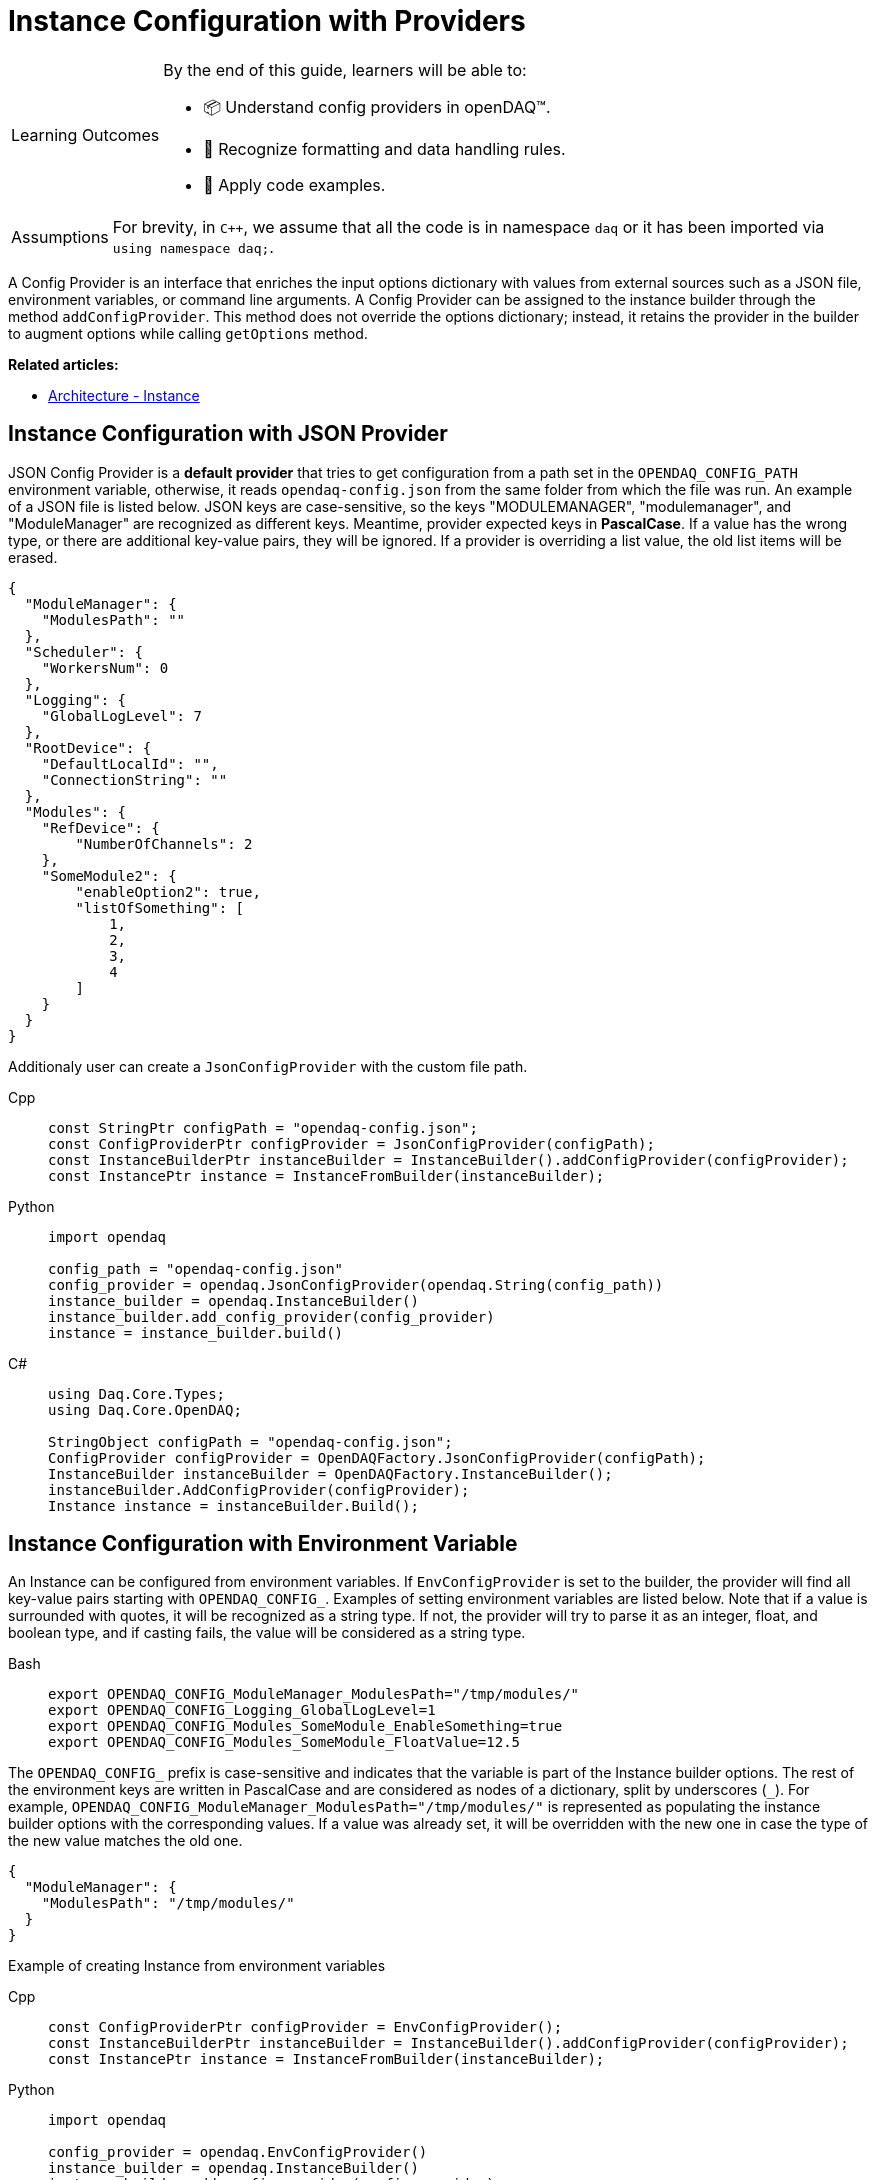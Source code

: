 = Instance Configuration with Providers

:note-caption: Learning Outcomes
[NOTE]
====
By the end of this guide, learners will be able to:

- 📦 Understand config providers in openDAQ(TM).
- 🧊 Recognize formatting and data handling rules.
- 📃 Apply code examples.
====

:tip-caption: Assumptions
[TIP]
====
For brevity, in `C++`, we assume that all the code is in namespace `daq` or it has been imported via `using namespace daq;`.
====

A Config Provider is an interface that enriches the input options dictionary with values from external sources such as a JSON file, environment variables, or command line arguments. A Config Provider can be assigned to the instance builder through the method `addConfigProvider`. This method does not override the options dictionary; instead, it retains the provider in the builder to augment options while calling `getOptions` method.

**Related articles:**

- xref:howto_configure_instance.adoc#instance[Architecture - Instance]

== Instance Configuration with JSON Provider
JSON Config Provider is a *default provider* that tries to get configuration from a path set in the `OPENDAQ_CONFIG_PATH` environment variable, otherwise, it reads `opendaq-config.json` from the same folder from which the file was run. An example of a JSON file is listed below. JSON keys are case-sensitive, so the keys "MODULEMANAGER", "modulemanager", and "ModuleManager" are recognized as different keys. Meantime, provider expected keys in *PascalCase*. If a value has the wrong type, or there are additional key-value pairs, they will be ignored. If a provider is overriding a list value, the old list items will be erased.

[source,json]
----
{
  "ModuleManager": {
    "ModulesPath": ""
  },
  "Scheduler": {
    "WorkersNum": 0
  },
  "Logging": {
    "GlobalLogLevel": 7
  },
  "RootDevice": {
    "DefaultLocalId": "",
    "ConnectionString": ""
  },
  "Modules": {
    "RefDevice": {
        "NumberOfChannels": 2
    },
    "SomeModule2": {
        "enableOption2": true,
        "listOfSomething": [
            1,
            2,
            3,
            4
        ]
    }
  }
}
----
Additionaly user can create a `JsonConfigProvider` with the custom file path.
[tabs]
====
Cpp::
+
[source,cpp]
----
const StringPtr configPath = "opendaq-config.json";
const ConfigProviderPtr configProvider = JsonConfigProvider(configPath);
const InstanceBuilderPtr instanceBuilder = InstanceBuilder().addConfigProvider(configProvider);
const InstancePtr instance = InstanceFromBuilder(instanceBuilder);
----
Python::
+
[source,python]
----
import opendaq

config_path = "opendaq-config.json"
config_provider = opendaq.JsonConfigProvider(opendaq.String(config_path))
instance_builder = opendaq.InstanceBuilder()
instance_builder.add_config_provider(config_provider)
instance = instance_builder.build()
----
C#::
+
[source,csharp]
----
using Daq.Core.Types;
using Daq.Core.OpenDAQ;

StringObject configPath = "opendaq-config.json";
ConfigProvider configProvider = OpenDAQFactory.JsonConfigProvider(configPath);
InstanceBuilder instanceBuilder = OpenDAQFactory.InstanceBuilder();
instanceBuilder.AddConfigProvider(configProvider);
Instance instance = instanceBuilder.Build();
----
====

== Instance Configuration with Environment Variable

An Instance can be configured from environment variables. If `EnvConfigProvider` is set to the builder, the provider will find all key-value pairs starting with `OPENDAQ_CONFIG_`. Examples of setting environment variables are listed below. Note that if a value is surrounded with quotes, it will be recognized as a string type. If not, the provider will try to parse it as an integer, float, and boolean type, and if casting fails, the value will be considered as a string type.

[tabs]
====
Bash::
+
[source,bash]
[]
----
export OPENDAQ_CONFIG_ModuleManager_ModulesPath="/tmp/modules/"
export OPENDAQ_CONFIG_Logging_GlobalLogLevel=1
export OPENDAQ_CONFIG_Modules_SomeModule_EnableSomething=true
export OPENDAQ_CONFIG_Modules_SomeModule_FloatValue=12.5
----
====

The `OPENDAQ_CONFIG_` prefix is case-sensitive and indicates that the variable is part of the Instance builder options. The rest of the environment keys are written in PascalCase and are considered as nodes of a dictionary, split by underscores (`_`). For example, `OPENDAQ_CONFIG_ModuleManager_ModulesPath="/tmp/modules/"` is represented as populating the instance builder options with the corresponding values. If a value was already set, it will be overridden with the new one in case the type of the new value matches the old one.
[source,json]
----
{
  "ModuleManager": {
    "ModulesPath": "/tmp/modules/"
  }
}
----

Example of creating Instance from environment variables

[tabs]
====
Cpp::
+
[source,cpp]
----
const ConfigProviderPtr configProvider = EnvConfigProvider();
const InstanceBuilderPtr instanceBuilder = InstanceBuilder().addConfigProvider(configProvider);
const InstancePtr instance = InstanceFromBuilder(instanceBuilder);
----
Python::
+
[source,python]
----
import opendaq

config_provider = opendaq.EnvConfigProvider()
instance_builder = opendaq.InstanceBuilder()
instance_builder.add_config_provider(config_provider)
instance = instance_builder.build()
----
C#::
+
[source,csharp]
----
using Daq.Core.OpenDAQ;

ConfigProvider configProvider = OpenDAQFactory.EnvConfigProvider();
InstanceBuilder instanceBuilder = OpenDAQFactory.InstanceBuilder();
instanceBuilder.AddConfigProvider(configProvider);
Instance instance = instanceBuilder.Build();
----
====

== Instance Configuration with Command Line Arguments

An Instance can be configured from command line arguments. If `CmdLineArgsConfigProvider` is set to the builder, the provider will parse all command line arguments starting with `-C`. The structure of the command line arguments reflects the hierarchy of the configuration, with each level separated by a underscore (`_-_`). For example, `-CModuleManager_ModulesPath="./custom_modules"` would be recognized and parsed accordingly. Note that values are treated similarly to environment variables: if enclosed in quotes, they are recognized as string types; otherwise, the provider attempts to parse them as integer, float, and boolean types. If parsing fails, the value is considered as a string type.

[tabs]
====
Bash::
+
[source,bash]
----
./program -CModuleManager_ModulesPath="./custom_modules" -CLogging_GlobalLogLevel=1
-CModules_SomeModule_EnableSomething=true -CModules_SomeModule_FloatValue=12.5
----
====

The `-C` prefix is case-sensitive and indicates that the argument is part of the Instance builder options. The rest of the argument is case-sensitive and is considered as nodes of a dictionary, similar to how environment variables are treated.

If a value was already set in the configuration, it will be overridden by the value from the command line argument if the type of the new value matches the old one.

Example of creating an Instance from command line arguments:

[tabs]
====
Cpp::
+
[source,cpp]
----
#include <coretypes/listobject_factory.h>
#include <opendaq/opendaq.h>

using namespace daq;

ConfigProviderPtr CmdLineArgsConfigProvider(int argc, char* argv[])
{
    ListPtr<IString> args = List<IString>();
    for (int i = 1; i < argc; i++)
        args.pushBack(argv[i]);

    return CmdLineArgsConfigProvider(args);
}

int main(int argc, char* argv[])
{
    const ConfigProviderPtr configProvider = CmdLineArgsConfigProvider(argc, argv);
    const InstanceBuilderPtr instanceBuilder = InstanceBuilder().addConfigProvider(configProvider);
    const InstancePtr instance = InstanceFromBuilder(instanceBuilder);

    return 0;
}

----
Python::
+
[source,python]
----
import opendaq
import sys

def create_cmd_line_args_config_provider():
  list = opendaq.List()
  for arg in sys.argv[1:]:
    list.push_back(arg)
  return opendaq.CmdLineArgsConfigProvider(list)

config_provider = create_cmd_line_args_config_provider()
instance_builder = opendaq.InstanceBuilder()
instance_builder.add_config_provider(config_provider)
instance = instance_builder.build()
----
C#::
+
[source,csharp]
----
using Daq.Core.OpenDAQ;

ConfigProvider configProvider = OpenDAQFactory.CmdLineArgsConfigProvider(args.ToList());
InstanceBuilder instanceBuilder = OpenDAQFactory.InstanceBuilder();
instanceBuilder.AddConfigProvider(configProvider);
Instance instance = instanceBuilder.Build();
----
====
